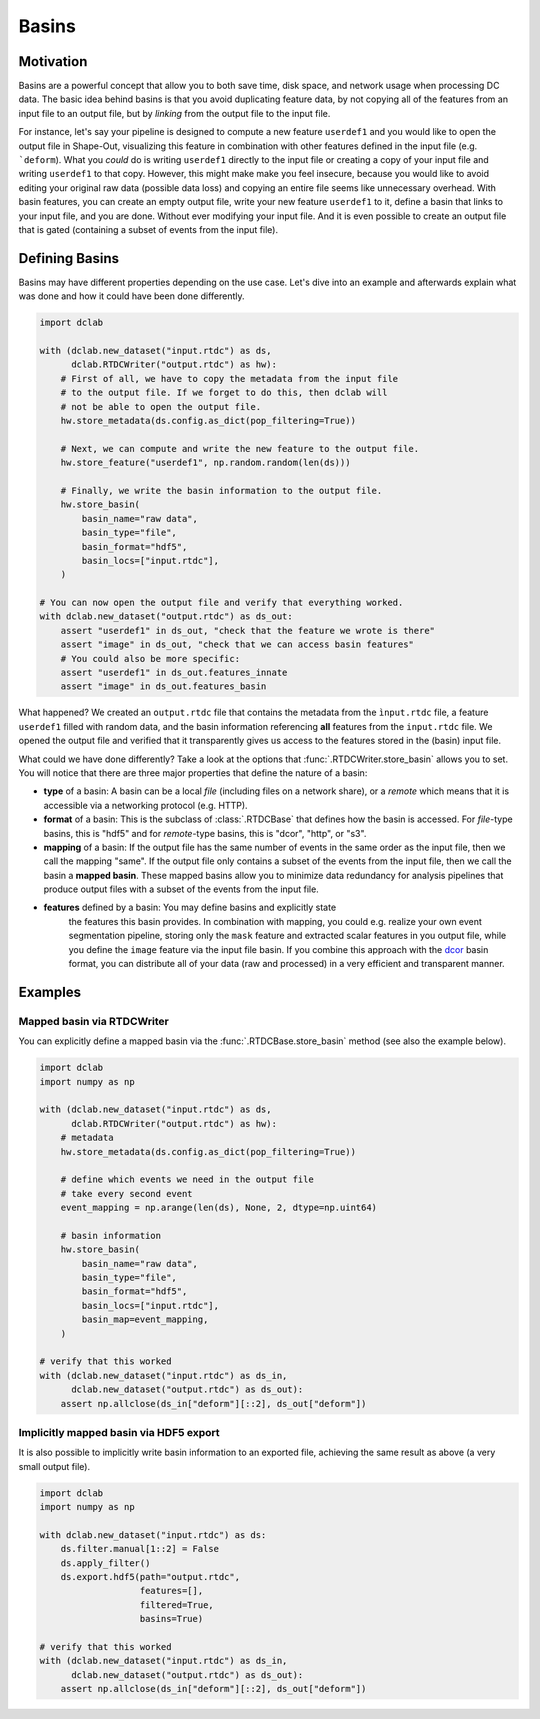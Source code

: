 .. _sec_av_basins:

======
Basins
======

Motivation
==========
Basins are a powerful concept that allow you to both save time, disk space,
and network usage when processing DC data. The basic idea behind basins is
that you avoid duplicating feature data, by not copying all of the features
from an input file to an output file, but by *linking* from the output
file to the input file.

For instance, let's say your pipeline is designed to compute a new feature
``userdef1`` and you would like to open the output file in Shape-Out, visualizing
this feature in combination with other features defined in the input file (e.g.
```deform``). What you *could* do is writing ``userdef1`` directly to the
input file or creating a copy of your input file and writing ``userdef1``
to that copy. However, this might make make you feel insecure, because you
would like to avoid editing your original raw data (possible data loss) and
copying an entire file seems like unnecessary overhead.
With basin features, you can create an empty output file, write your
new feature ``userdef1`` to it, define a basin that links to your input file,
and you are done. Without ever modifying your input file. And it is even
possible to create an output file that is gated (containing a subset of events
from the input file).


Defining Basins
===============
Basins may have different properties depending on the use case. Let's
dive into an example and afterwards explain what was done and how it
could have been done differently.

.. code-block:: python

   import dclab

   with (dclab.new_dataset("input.rtdc") as ds,
         dclab.RTDCWriter("output.rtdc") as hw):
       # First of all, we have to copy the metadata from the input file
       # to the output file. If we forget to do this, then dclab will
       # not be able to open the output file.
       hw.store_metadata(ds.config.as_dict(pop_filtering=True))

       # Next, we can compute and write the new feature to the output file.
       hw.store_feature("userdef1", np.random.random(len(ds)))

       # Finally, we write the basin information to the output file.
       hw.store_basin(
           basin_name="raw data",
           basin_type="file",
           basin_format="hdf5",
           basin_locs=["input.rtdc"],
       )

   # You can now open the output file and verify that everything worked.
   with dclab.new_dataset("output.rtdc") as ds_out:
       assert "userdef1" in ds_out, "check that the feature we wrote is there"
       assert "image" in ds_out, "check that we can access basin features"
       # You could also be more specific:
       assert "userdef1" in ds_out.features_innate
       assert "image" in ds_out.features_basin

What happened? We created an ``output.rtdc`` file that contains the metadata
from the ``ìnput.rtdc`` file, a feature ``userdef1`` filled with random data,
and the basin information referencing **all** features from the ``input.rtdc``
file. We opened the output file and verified that it transparently gives us
access to the features stored in the (basin) input file.

What could we have done differently? Take a look at the options that
:func:`.RTDCWriter.store_basin` allows you to set. You will notice that
there are three major properties that define the nature of a basin:

- **type** of a basin: A basin can be a local *file* (including files on a
  network share), or a *remote* which means that it is accessible via a
  networking protocol (e.g. HTTP).
- **format** of a basin: This is the subclass of :class:`.RTDCBase` that
  defines how the basin is accessed. For *file*-type basins, this is "hdf5"
  and for *remote*-type basins, this is "dcor", "http", or "s3".
- **mapping** of a basin: If the output file has the same number of events
  in the same order as the input file, then we call the mapping "same". If
  the output file only contains a subset of the events from the input file,
  then we call the basin a **mapped basin**. These mapped basins allow
  you to minimize data redundancy for analysis pipelines that produce
  output files with a subset of the events from the input file.
- **features** defined by a basin: You may define basins and explicitly state
   the features this basin provides. In combination with mapping, you
   could e.g. realize your own event segmentation pipeline, storing only the
   ``mask`` feature and extracted scalar features in you output file, while
   you define the ``image`` feature via the input file basin. If you
   combine this approach with the `dcor <https://dc.readthedocs.io>`_ basin
   format, you can distribute all of your data (raw and processed) in a
   very efficient and transparent manner.


Examples
========

Mapped basin via RTDCWriter
---------------------------
You can explicitly define a mapped basin via the :func:`.RTDCBase.store_basin`
method (see also the example below).

.. code-block:: python

   import dclab
   import numpy as np

   with (dclab.new_dataset("input.rtdc") as ds,
         dclab.RTDCWriter("output.rtdc") as hw):
       # metadata
       hw.store_metadata(ds.config.as_dict(pop_filtering=True))

       # define which events we need in the output file
       # take every second event
       event_mapping = np.arange(len(ds), None, 2, dtype=np.uint64)

       # basin information
       hw.store_basin(
           basin_name="raw data",
           basin_type="file",
           basin_format="hdf5",
           basin_locs=["input.rtdc"],
           basin_map=event_mapping,
       )

   # verify that this worked
   with (dclab.new_dataset("input.rtdc") as ds_in,
         dclab.new_dataset("output.rtdc") as ds_out):
       assert np.allclose(ds_in["deform"][::2], ds_out["deform"])


Implicitly mapped basin via HDF5 export
---------------------------------------
It is also possible to implicitly write basin information to an exported file,
achieving the same result as above (a very small output file).

.. code-block:: python

   import dclab
   import numpy as np

   with dclab.new_dataset("input.rtdc") as ds:
       ds.filter.manual[1::2] = False
       ds.apply_filter()
       ds.export.hdf5(path="output.rtdc",
                      features=[],
                      filtered=True,
                      basins=True)

   # verify that this worked
   with (dclab.new_dataset("input.rtdc") as ds_in,
         dclab.new_dataset("output.rtdc") as ds_out):
       assert np.allclose(ds_in["deform"][::2], ds_out["deform"])
